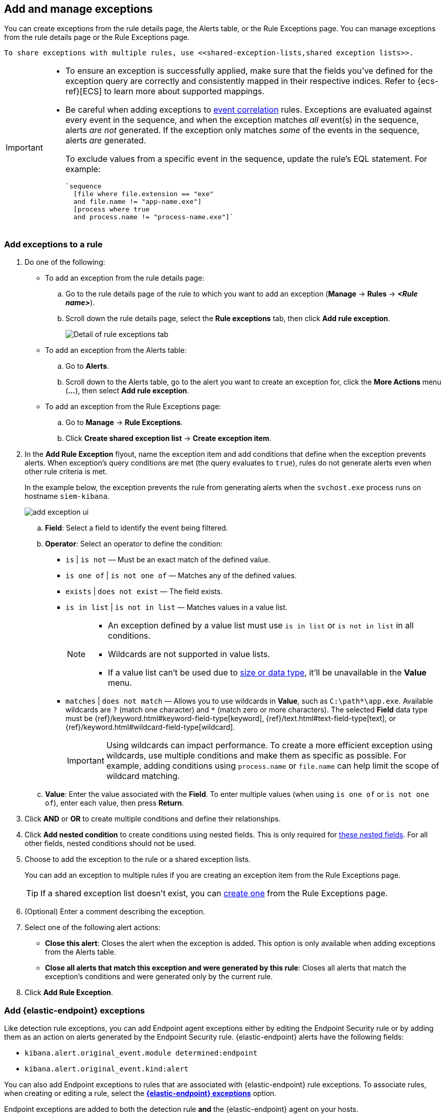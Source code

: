 [[add-exceptions]]
== Add and manage exceptions
You can create exceptions from the rule details page, the Alerts table, or the Rule Exceptions page. You can manage exceptions from the rule details page or the Rule Exceptions page.


 To share exceptions with multiple rules, use <<shared-exception-lists,shared exception lists>>. 

[IMPORTANT]
==============
* To ensure an exception is successfully applied, make sure that the fields you've defined for the exception query are correctly and consistently mapped in their respective indices. Refer to {ecs-ref}[ECS] to learn more about supported mappings.

* Be careful when adding exceptions to <<create-eql-rule,event correlation>> rules. Exceptions are evaluated against every event in the sequence, and when the exception matches _all_ event(s) in the sequence, alerts _are not_ generated. If the exception only matches _some_ of the events in the sequence, alerts _are_ generated.
+
To exclude values from a
specific event in the sequence, update the rule's EQL statement. For example:
+
[source,eql]
----
`sequence
  [file where file.extension == "exe"
  and file.name != "app-name.exe"]
  [process where true
  and process.name != "process-name.exe"]`
----
==============

[float]
[[detection-rule-exceptions]]
=== Add exceptions to a rule

. Do one of the following:
+
--
* To add an exception from the rule details page:
.. Go to the rule details page of the rule to which you want to add an
exception (*Manage* -> *Rules* -> *_<Rule name>_*).
.. Scroll down the rule details page, select the *Rule exceptions* tab, then click *Add rule exception*.
+
[role="screenshot"]
image::images/rule-exception-tab.png[Detail of rule exceptions tab]

* To add an exception from the Alerts table:
.. Go to *Alerts*.
.. Scroll down to the Alerts table, go to the alert you want to create an exception for, click the *More Actions* menu (*...*), then select *Add rule exception*.

* To add an exception from the Rule Exceptions page:
.. Go to *Manage* -> *Rule Exceptions*.
.. Click *Create shared exception list* -> *Create exception item*. 
--

. In the *Add Rule Exception* flyout, name the exception item and add conditions that define when the exception prevents alerts. When exception's query conditions are met (the query evaluates to `true`), rules do not generate alerts even when other rule criteria is met.
+ 
In the example below, the exception prevents the rule from generating alerts when the `svchost.exe` process runs on hostname `siem-kibana`.
+
[role="screenshot"]
image::images/add-exception-ui.png[]

  .. *Field*: Select a field to identify the event being filtered.

  .. *Operator*: Select an operator to define the condition:
    * `is` | `is not` — Must be an exact match of the defined value.
    * `is one of` | `is not one of` — Matches any of the defined values.
    * `exists` | `does not exist` — The field exists.
    * `is in list` | `is not in list` — Matches values in a value list.
+
[NOTE]
=======
* An exception defined by a value list must use `is in list` or `is not in list` in all conditions.
* Wildcards are not supported in value lists.
* If a value list can't be used due to <<manage-value-lists,size or data type>>, it'll be unavailable in the *Value* menu.
=======
    * `matches` | `does not match` — Allows you to use wildcards in *Value*, such as `C:\path\*\app.exe`. Available wildcards are `?` (match one character) and `*` (match zero or more characters). The selected *Field* data type must be {ref}/keyword.html#keyword-field-type[keyword], {ref}/text.html#text-field-type[text], or {ref}/keyword.html#wildcard-field-type[wildcard].
+
IMPORTANT: Using wildcards can impact performance. To create a more efficient exception using wildcards, use multiple conditions and make them as specific as possible. For example, adding conditions using `process.name` or `file.name` can help limit the scope of wildcard matching.

  .. *Value*: Enter the value associated with the *Field*. To enter multiple values (when using `is one of` or `is not one of`), enter each value, then press **Return**.

. Click *AND* or *OR* to create multiple conditions and define their relationships.

. Click *Add nested condition* to create conditions using nested fields. This is only required for
<<nested-field-list, these nested fields>>. For all other fields, nested conditions should not be used.

. Choose to add the exception to the rule or a shared exception lists. 
+
You can add an exception to multiple rules if you are creating an exception item from the Rule Exceptions page. 
+ 
TIP: If a shared exception list doesn't exist, you can <<shared-exception-lists,create one>> from the Rule Exceptions page.

. (Optional) Enter a comment describing the exception.

. Select one of the following alert actions:

* *Close this alert*: Closes the alert when the exception is added. This option
is only available when adding exceptions from the Alerts table.
* *Close all alerts that match this exception and were generated by this rule*:
Closes all alerts that match the exception's conditions and were generated only by the current rule.
+
. Click *Add Rule Exception*. 

[float]
[[endpoint-rule-exceptions]]
=== Add {elastic-endpoint} exceptions

Like detection rule exceptions, you can add Endpoint agent exceptions either by editing the Endpoint Security rule or by adding them as an action on alerts generated by the Endpoint Security rule. {elastic-endpoint} alerts have the following fields:

* `kibana.alert.original_event.module determined:endpoint`
* `kibana.alert.original_event.kind:alert`

You can also add Endpoint exceptions to rules that are associated with {elastic-endpoint} rule exceptions. To associate rules, when creating or editing a rule, select the <<rule-ui-advanced-params, *{elastic-endpoint} exceptions*>> option.

Endpoint exceptions are added to
both the detection rule *and* the {elastic-endpoint} agent on your hosts.

[IMPORTANT]
=============
Exceptions added to the Endpoint Security rule affect all alerts sent
from the Endpoint agent. Be careful not to unintentionally prevent some Endpoint
alerts.

Additionally, to add an Endpoint exception to the Endpoint Security rule, there must be at least one Endpoint Security alert generated in the system. For non-production use, if no alerts exist, you can trigger a test alert using malware emulation techniques or tools such as the Anti Malware Testfile from the https://www.eicar.org/[European Institute for Computer Anti-Virus Research (EICAR)].
=============

[IMPORTANT]
=====
{ref}/binary.html[Binary fields] are not supported in detection rule exceptions.
=====

. Do one of the following:
+
--

* To add an Endpoint exception from the rule details page:
.. Go to the rule details page (*Manage* -> *Rules*), and then search for and  select the Elastic *Endpoint Security* rule.
.. Scroll down the rule details page, select the *Endpoint exceptions* tab, then click *Add endpoint exception*.

* To add an Endpoint exception from the Alerts table:
.. Go to *Alerts*.
.. Scroll down to the Alerts table, and from an {elastic-endpoint}
alert, click the *More actions* menu (*...*), then select *Add Endpoint exception*.

* To add an Endpoint exception from Rule Exceptions page:
.. Go to *Manage* -> *Rule Exceptions*.
.. Expand the Endpoint Security Exception List or click the list name to open the list's details page. Next, click *Add endpoint exception*. 
+
NOTE: The Endpoint Security Exception List is automatically created. By default, it's associated the Endpoint Security rule and any rules with the <<rule-ui-advanced-params, *{elastic-endpoint} exceptions*>> option selected.  

--
+
The *Add Endpoint Exception* flyout opens.
+
[role="screenshot"]
image::images/endpoint-add-exp.png[]

. If required, modify the conditions.
+
NOTE: Refer to <<ex-nested-conditions>> for more information on when nested conditions are required.

. You can select any of the following:

* *Close this alert*: Closes the alert when the exception is added. This option
is only available when adding exceptions from the Alerts table.
* *Close all alerts that match this exception and were generated by this rule*:
Closes all alerts that match the exception's conditions.

. Click *Add Endpoint Exception*. An exception is created for both the detection rule and the {elastic-endpoint}.

[float]
[[ex-nested-conditions]]
=== Exceptions with nested conditions

Some Endpoint objects contain nested fields, and the only way to ensure you are
excluding the correct fields is with nested conditions. One example is the
`process.Ext` object:

[source, json]
--------------------------------------------------
{
  "ancestry": [],
  "code_signature": {
    "trusted": true,
    "subject_name": "LFC",
    "exists": true,
    "status": "trusted"
  },
  "user": "WDAGUtilityAccount",
  "token": {
    "elevation": true,
    "integrity_level_name": "high",
    "domain": "27FB305D-3838-4",
    "user": "WDAGUtilityAccount",
    "elevation_type": "default",
    "sid": "S-1-5-21-2047949552-857980807-821054962-504"
  }
}
--------------------------------------------------


TIP: `code_signature.subject_name` refers to the process signature not the
process name.

[[nested-field-list]]
Only these objects require nested conditions to ensure the exception functions
correctly:

* `Endpoint.policy.applied.artifacts.global.identifiers`
* `Endpoint.policy.applied.artifacts.user.identifiers`
* `Target.dll.Ext.code_signature`
* `Target.process.Ext.code_signature`
* `Target.process.Ext.token.privileges`
* `Target.process.parent.Ext.code_signature`
* `Target.process.thread.Ext.token.privileges`
* `dll.Ext.code_signature`
* `file.Ext.code_signature`
* `file.Ext.macro.errors`
* `file.Ext.macro.stream`
* `process.Ext.code_signature`
* `process.Ext.token.privileges`
* `process.parent.Ext.code_signature`
* `process.thread.Ext.token.privileges`


[discrete]
==== Nested condition example

Creates an exception that excludes all LFC-signed trusted processes:

[role="screenshot"]
image::images/nested-exp.png[]

[float]
[[manage-exception]]
=== View and manage exceptions 

To view a rule's exceptions, open the rule's details page (*Manage* -> *Rules* -> *<Rule name>*). Scroll down the page, then select the *Rule exceptions* or *Endpoint exceptions* tabs. The default rule list, which contains all of the exception items that belong to the rule, displays. From the default rule list, filter, edit, and delete exceptions.

[role="screenshot"]
image::images/default-rule-list.png[]

[float]
[[rules-using-same-exception]]
==== Find rules using shared exceptions
To find out if an exception is used by other rules, navigate to an exception item, then click *Affects _X_ rules*. 

[role="screenshot"]
image::images/exception-affects-multiple-rules.png[]